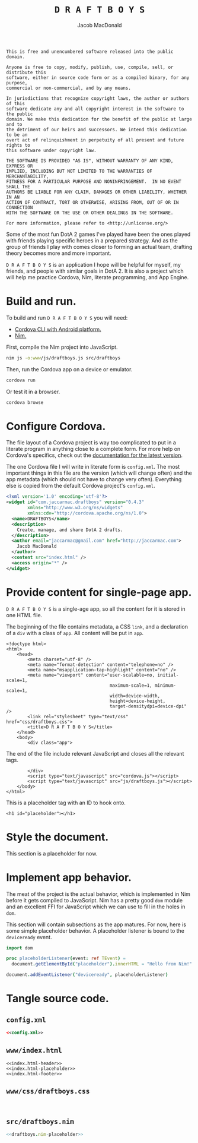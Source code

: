 #+TITLE: =D R A F T B O Y S=
#+AUTHOR: Jacob MacDonald

#+BEGIN_SRC text :tangle UNLICENSE :padline no
  This is free and unencumbered software released into the public domain.

  Anyone is free to copy, modify, publish, use, compile, sell, or distribute this
  software, either in source code form or as a compiled binary, for any purpose,
  commercial or non-commercial, and by any means.

  In jurisdictions that recognize copyright laws, the author or authors of this
  software dedicate any and all copyright interest in the software to the public
  domain. We make this dedication for the benefit of the public at large and to
  the detriment of our heirs and successors. We intend this dedication to be an
  overt act of relinquishment in perpetuity of all present and future rights to
  this software under copyright law.

  THE SOFTWARE IS PROVIDED "AS IS", WITHOUT WARRANTY OF ANY KIND, EXPRESS OR
  IMPLIED, INCLUDING BUT NOT LIMITED TO THE WARRANTIES OF MERCHANTABILITY,
  FITNESS FOR A PARTICULAR PURPOSE AND NONINFRINGEMENT.  IN NO EVENT SHALL THE
  AUTHORS BE LIABLE FOR ANY CLAIM, DAMAGES OR OTHER LIABILITY, WHETHER IN AN
  ACTION OF CONTRACT, TORT OR OTHERWISE, ARISING FROM, OUT OF OR IN CONNECTION
  WITH THE SOFTWARE OR THE USE OR OTHER DEALINGS IN THE SOFTWARE.

  For more information, please refer to <http://unlicense.org/>
#+END_SRC

Some of the most fun DotA 2 games I've played have been the ones played with
friends playing specific heroes in a prepared strategy. And as the group of
friends I play with comes closer to forming an actual team, drafting theory
becomes more and more important.

=D R A F T B O Y S= is an application I hope will be helpful for myself, my
friends, and people with similar goals in DotA 2. It is also a project which
will help me practice Cordova, Nim, literate programming, and App Engine.

* Build and run.

  To build and run =D R A F T B O Y S= you will need:

  * [[http://cordova.apache.org/docs/en/edge/guide_cli_index.md.html#The%2520Command-Line%2520Interface][Cordova CLI with Android platform.]]
  * [[http://nim-lang.org/download.html][Nim.]]

  First, compile the Nim project into JavaScript.

  #+BEGIN_SRC sh
    nim js -o:www/js/draftboys.js src/draftboys
  #+END_SRC

  Then, run the Cordova app on a device or emulator.

  #+BEGIN_SRC sh
    cordova run
  #+END_SRC

  Or test it in a browser.

  #+BEGIN_SRC sh
    cordova browse
  #+END_SRC

* Configure Cordova.

  The file layout of a Cordova project is way too complicated to put in a
  literate program in anything close to a complete form. For more help on
  Cordova's specifics, check out the [[http://cordova.apache.org/docs/en/edge/index.html][documentation for the latest version]].

  The one Cordova file I will write in literate form is =config.xml=. The most
  important things in this file are the version (which will change often) and
  the app metadata (which should not have to change very often). Everything
  else is copied from the default Cordova project's =config.xml=.

  #+NAME: config.xml
  #+BEGIN_SRC xml
    <?xml version='1.0' encoding='utf-8'?>
    <widget id="com.jaccarmac.draftboys" version="0.4.3"
            xmlns="http://www.w3.org/ns/widgets"
            xmlns:cdv="http://cordova.apache.org/ns/1.0">
      <name>DRAFTBOYS</name>
      <description>
        Create, manage, and share DotA 2 drafts.
      </description>
      <author email="jaccarmac@gmail.com" href="http://jaccarmac.com">
        Jacob MacDonald
      </author>
      <content src="index.html" />
      <access origin="*" />
    </widget>
  #+END_SRC

* Provide content for single-page app.

  =D R A F T B O Y S= is a single-age app, so all the content for it is stored
  in one HTML file.

  The beginning of the file contains metadata, a CSS ~link~, and a declaration
  of a ~div~ with a class of ~app~. All content will be put in ~app~.

  #+NAME: index.html-header
  #+BEGIN_SRC web
    <!doctype html>
    <html>
        <head>
            <meta charset="utf-8" />
            <meta name="format-detection" content="telephone=no" />
            <meta name="msapplication-tap-highlight" content="no" />
            <meta name="viewport" content="user-scalable=no, initial-scale=1,
                                           maximum-scale=1, minimum-scale=1,
                                           width=device-width,
                                           height=device-height,
                                           target-densitydpi=device-dpi" />
            <link rel="stylesheet" type="text/css" href="css/draftboys.css">
            <title>D R A F T B O Y S</title>
        </head>
        <body>
            <div class="app">
  #+END_SRC

  The end of the file include relevant JavaScript and closes all the relevant
  tags.

  #+NAME: index.html-footer
  #+BEGIN_SRC web
            </div>
            <script type="text/javascript" src="cordova.js"></script>
            <script type="text/javascript" src="js/draftboys.js"></script>
        </body>
    </html>
  #+END_SRC

  This is a placeholder tag with an ID to hook onto.

  #+NAME: index.html-placeholder
  #+BEGIN_SRC web
    <h1 id="placeholder"></h1>
  #+END_SRC

* Style the document.

  This section is a placeholder for now.

* Implement app behavior.

  The meat of the project is the actual behavior, which is implemented in Nim
  before it gets compiled to JavaScript. Nim has a pretty good ~dom~ module and
  an excellent FFI for JavaScript which we can use to fill in the holes in
  ~dom~.

  This section will contain subsections as the app matures. For now, here is
  some simple placeholder behavior. A placeholder listener is bound to the
  ~deviceready~ event.

  #+NAME: draftboys.nim-placeholder
  #+BEGIN_SRC nim
    import dom

    proc placeholderListener(event: ref TEvent) =
      document.getElementById("placeholder").innerHTML = "Hello from Nim!"

    document.addEventListener("deviceready", placeholderListener)
  #+END_SRC

* Tangle source code.

** =config.xml=

   #+BEGIN_SRC xml :noweb no-export :tangle config.xml :padline no
     <<config.xml>>
   #+END_SRC

** =www/index.html=

   #+BEGIN_SRC web :noweb no-export :tangle www/index.html :padline no
     <<index.html-header>>
     <<index.html-placeholder>>
     <<index.html-footer>>
   #+END_SRC

** =www/css/draftboys.css=

   #+BEGIN_SRC web :noweb no-export :tangle www/css/draftboys.css :padline no

   #+END_SRC

** =src/draftboys.nim=

   #+BEGIN_SRC nim :noweb no-export :tangle src/draftboys.nim :padline no
     <<draftboys.nim-placeholder>>
   #+END_SRC
